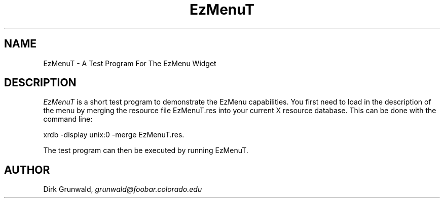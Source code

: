 '\" t
.TH "EzMenuT" "1" "19 May 1992" "Version 3.0" "Free Widget Foundation"
.SH NAME
EzMenuT \- A Test Program For The EzMenu Widget
.SH DESCRIPTION
.PP
.I EzMenuT
is a short test program to demonstrate the EzMenu capabilities.  You first
need to load in the description of the menu by merging the resource file
EzMenuT.res into your current X resource database.  This can be done with
the command line:

xrdb -display unix:0 -merge EzMenuT.res.

The test program can then be executed by running EzMenuT.
.SH AUTHOR
.sp
.nf
Dirk Grunwald, \fIgrunwald@foobar.colorado.edu\fR
.fi
